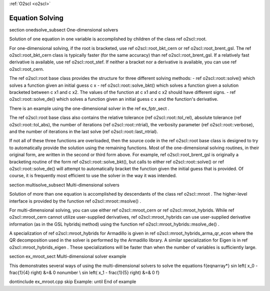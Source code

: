 :ref:`O2scl <o2scl>`

Equation Solving
================

\section onedsolve_subsect One-dimensional solvers

Solution of one equation in one variable is accomplished by
children of the class \ref o2scl::root. 

For one-dimensional solving, if the root is bracketed, use \ref
o2scl::root_bkt_cern or \ref o2scl::root_brent_gsl. The \ref
o2scl::root_bkt_cern class is typically faster (for the same accuracy)
than \ref o2scl::root_brent_gsl. If a relatively fast derivative
is available, use \ref o2scl::root_stef. If neither a bracket
nor a derivative is available, you can use \ref
o2scl::root_cern.

The \ref o2scl::root base class provides the structure for three
different solving methods:
- \ref o2scl::root::solve() which solves a function given an initial
guess \c x
- \ref o2scl::root::solve_bkt() which solves a function given a solution
bracketed between \c x1 and \c x2. The values of the function at
\c x1 and \c x2 should have different signs.
- \ref o2scl::root::solve_de() which solves a function given an initial
guess \c x and the function's derivative.

There is an example using the one-dimensional solver in the
\ref ex_fptr_sect .

The \ref o2scl::root base class also contains the relative
tolerance (\ref o2scl::root::tol_rel), absolute tolerance (\ref
o2scl::root::tol_abs), the number of iterations (\ref
o2scl::root::ntrial), the verbosity parameter (\ref
o2scl::root::verbose), and the number of iterations in the last
solve (\ref o2scl::root::last_ntrial).

If not all of these three functions are overloaded, then the
source code in the \ref o2scl::root base class is designed to try
to automatically provide the solution using the remaining
functions. Most of the one-dimensional solving routines, in their
original form, are written in the second or third form above. For
example, \ref o2scl::root_brent_gsl is originally a bracketing
routine of the form \ref o2scl::root::solve_bkt(), but calls to
either \ref o2scl::root::solve() or \ref o2scl::root::solve_de()
will attempt to automatically bracket the function given the
initial guess that is provided. Of course, it is frequently most
efficient to use the solver in the way it was intended.

\section multisolve_subsect Multi-dimensional solvers

Solution of more than one equation is accomplished by descendants
of the class \ref o2scl::mroot . The higher-level interface is
provided by the function \ref o2scl::mroot::msolve() .

For multi-dimensional solving, you can use either \ref
o2scl::mroot_cern or \ref o2scl::mroot_hybrids. While \ref
o2scl::mroot_cern cannot utilize user-supplied derivatives, \ref
o2scl::mroot_hybrids can use user-supplied derivative
information (as in the GSL hybridsj method) using the function
\ref o2scl::mroot_hybrids::msolve_de() .

A specialization of \ref o2scl::mroot_hybrids for Armadillo is
given in \ref o2scl::mroot_hybrids_arma_qr_econ where the QR
decomposition used in the solver is performed by the Armadillo
library. A similar specialization for Eigen is in \ref
o2scl::mroot_hybrids_eigen . These specializations will be
faster than when the number of variables is sufficiently large.

\section ex_mroot_sect Multi-dimensional solver example

This demonstrates several ways of using the multi-dimensional
solvers to solve the equations
\f{eqnarray*}
\sin \left( x_0 - \frac{1}{4} \right) &=& 0 \nonumber \\
\sin \left( x_1 - \frac{1}{5} \right) &=& 0
\f}

\dontinclude ex_mroot.cpp
\skip Example:
\until End of example
